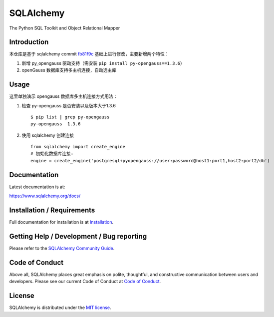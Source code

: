 SQLAlchemy
==========

|PyPI| |Python| |Downloads|

.. |PyPI| image:: https://img.shields.io/pypi/v/sqlalchemy
    :target: https://pypi.org/project/sqlalchemy
    :alt: PyPI

.. |Python| image:: https://img.shields.io/pypi/pyversions/sqlalchemy
    :target: https://pypi.org/project/sqlalchemy
    :alt: PyPI - Python Version

.. |Downloads| image:: https://img.shields.io/pypi/dm/sqlalchemy
    :target: https://pypi.org/project/sqlalchemy
    :alt: PyPI - Downloads


The Python SQL Toolkit and Object Relational Mapper

Introduction
-------------

本仓库是基于 sqlalchemy commit `fb81f9c <https://github.com/vimiix/sqlalchemy/commit/fb81f9c8d914f9911925dd3f4e77d7fc374b267c>`_
基础上进行修改，主要新增两个特性：

1. 新增 py_opengauss 驱动支持（需安装 ``pip install py-opengauss==1.3.6``）
2. openGauss 数据库支持多主机连接，自动选主库

Usage
-------

这里单独演示 opengauss 数据库多主机连接方式用法：

1. 检查 py-opengauss 是否安装以及版本大于1.3.6 ::

    $ pip list | grep py-opengauss
    py-opengauss  1.3.6


2. 使用 sqlalchemy 创建连接 ::

    from sqlalchemy import create_engine
    # 初始化数据库连接:
    engine = create_engine('postgresql+pyopengauss://user:password@host1:port1,host2:port2/db')

Documentation
-------------

Latest documentation is at:

https://www.sqlalchemy.org/docs/

Installation / Requirements
---------------------------

Full documentation for installation is at
`Installation <https://www.sqlalchemy.org/docs/intro.html#installation>`_.

Getting Help / Development / Bug reporting
------------------------------------------

Please refer to the `SQLAlchemy Community Guide <https://www.sqlalchemy.org/support.html>`_.

Code of Conduct
---------------

Above all, SQLAlchemy places great emphasis on polite, thoughtful, and
constructive communication between users and developers.
Please see our current Code of Conduct at
`Code of Conduct <https://www.sqlalchemy.org/codeofconduct.html>`_.

License
-------

SQLAlchemy is distributed under the `MIT license
<https://www.opensource.org/licenses/mit-license.php>`_.

